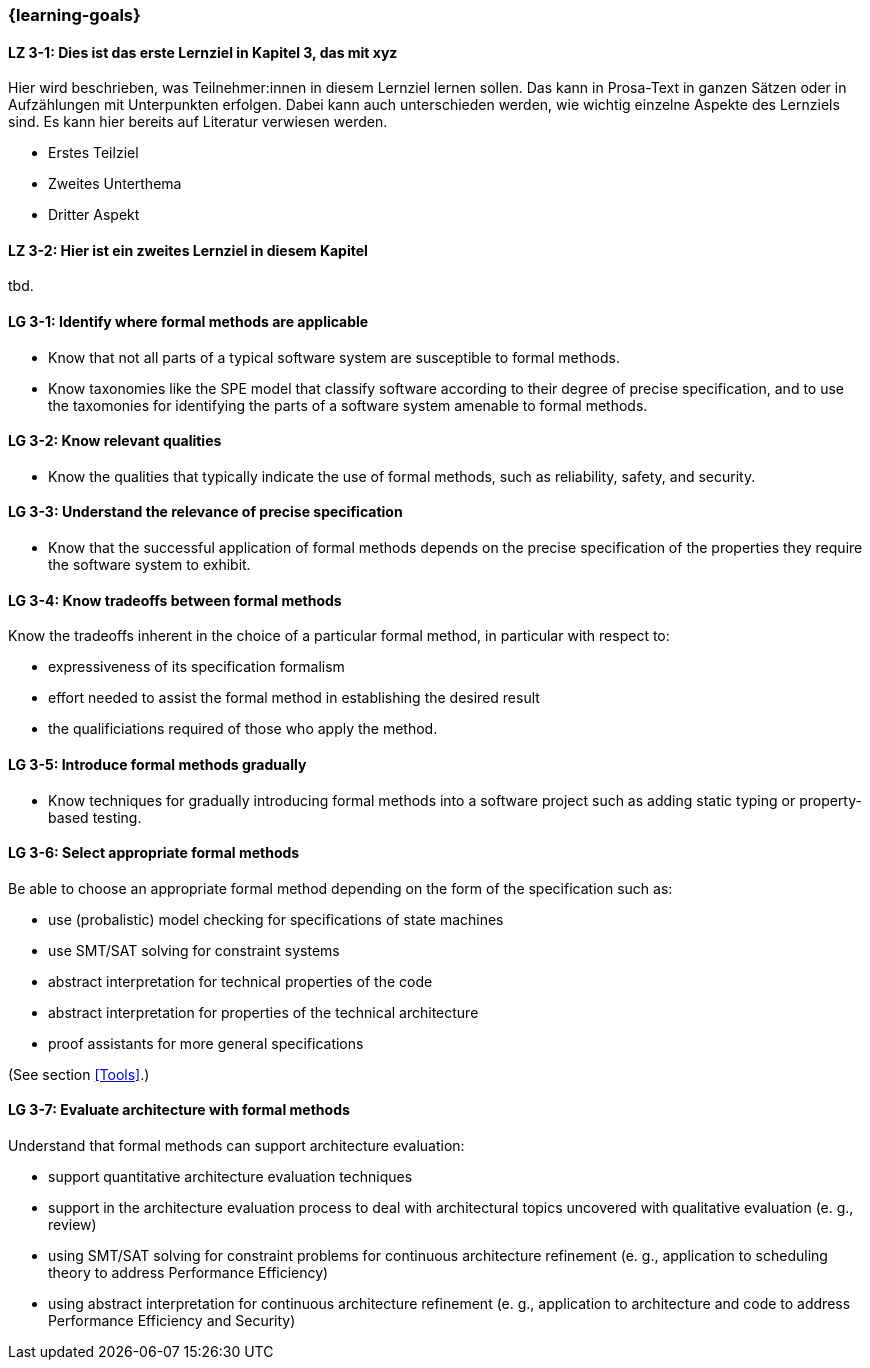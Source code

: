 === {learning-goals}

// tag::DE[]
[[LZ-3-1]]
==== LZ 3-1: Dies ist das erste Lernziel in Kapitel 3, das mit xyz

Hier wird beschrieben, was Teilnehmer:innen in diesem Lernziel lernen sollen. Das kann in Prosa-Text
in ganzen Sätzen oder in Aufzählungen mit Unterpunkten erfolgen. Dabei kann auch unterschieden werden,
wie wichtig einzelne Aspekte des Lernziels sind. Es kann hier bereits auf Literatur verwiesen werden.

* Erstes Teilziel
* Zweites Unterthema
* Dritter Aspekt

[[LZ-3-2]]
==== LZ 3-2: Hier ist ein zweites Lernziel in diesem Kapitel
tbd.

// end::DE[]

// tag::EN[]
[[LG-3-1]]
==== LG 3-1: Identify where formal methods are applicable

* Know that not all parts of a typical software system are
  susceptible to formal methods.

* Know taxonomies like the SPE model that classify software according
  to their degree of precise specification, and to use the taxomonies
  for identifying the parts of a software system amenable to formal
  methods.

[[LG-3-2]]
==== LG 3-2: Know relevant qualities

* Know the qualities that typically indicate the use of formal
  methods, such as reliability, safety, and security.

[[LG-3-3]]
==== LG 3-3: Understand the relevance of precise specification

* Know that the successful application of formal methods
  depends on the precise specification of the properties they require
  the software system to exhibit.

[[LG-3-4]]
==== LG 3-4: Know tradeoffs between formal methods

Know the tradeoffs inherent in the choice of a particular formal
method, in particular with respect to:

* expressiveness of its specification formalism
* effort needed to assist the formal method in establishing the
  desired result
* the qualificiations required of those who apply the method.

[[LG-3-5]]
==== LG 3-5: Introduce formal methods gradually

* Know techniques for gradually introducing formal methods into a
  software project such as adding static typing or property-based
  testing.

[[LG-3-6]]
==== LG 3-6: Select appropriate formal methods

Be able to choose an appropriate formal method depending on the
form of the specification such as:

* use (probalistic) model checking for specifications of state
  machines
* use SMT/SAT solving for constraint systems
* abstract interpretation for technical properties of the code
* abstract interpretation for properties of the technical architecture
* proof assistants for more general specifications

(See section <<Tools>>.)

[[LG-3-7]]
==== LG 3-7: Evaluate architecture with formal methods
 
Understand that formal methods can support architecture evaluation:
 
* support quantitative architecture evaluation techniques
* support in the architecture evaluation
  process to deal with architectural topics uncovered with qualitative
  evaluation (e. g., review)
* using SMT/SAT solving for constraint
  problems for continuous architecture refinement (e. g., application
  to scheduling theory to address Performance Efficiency)
* using abstract interpretation for
  continuous architecture refinement (e. g., application to
  architecture and code to address Performance Efficiency and
  Security)

// end::EN[]

